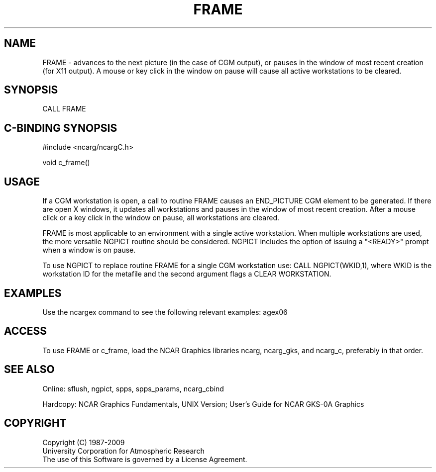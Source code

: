 .TH FRAME 3NCARG "March 1993" UNIX "NCAR GRAPHICS"
.na
.nh
.SH NAME
FRAME - advances to the next picture (in the case of CGM output), or
pauses in the window of most recent creation (for X11 output).
A mouse or key click in the window on pause will cause all
active workstations to be cleared.
.SH SYNOPSIS
CALL FRAME
.SH C-BINDING SYNOPSIS
#include <ncarg/ncargC.h>
.sp
void c_frame()
.SH USAGE
If a CGM workstation is open, a call to routine FRAME causes
an END_PICTURE CGM element to be generated.
If there are open X windows, it updates all
workstations and pauses in the window of most recent creation.
After a mouse click or a key click in the window on pause, all
workstations are cleared.
.sp
FRAME is most applicable to an environment with a single active
workstation.  When multiple workstations are used, the more
versatile NGPICT routine should be considered.  NGPICT includes
the option of issuing a "<READY>" prompt
when a window is on pause.
.sp
To use NGPICT to replace routine FRAME for a single CGM workstation use:
CALL NGPICT(WKID,1),
where WKID is the workstation ID for the metafile and the
second argument flags a CLEAR WORKSTATION.
.SH EXAMPLES
Use the ncargex command to see the following relevant examples: 
agex06
.SH ACCESS
To use FRAME or c_frame, load the NCAR Graphics libraries ncarg, ncarg_gks,
and ncarg_c, preferably in that order.
.SH SEE ALSO
Online:
sflush, ngpict, spps, spps_params, ncarg_cbind
.sp
Hardcopy:  
NCAR Graphics Fundamentals, UNIX Version;
User's Guide for NCAR GKS-0A Graphics
.SH COPYRIGHT
Copyright (C) 1987-2009
.br
University Corporation for Atmospheric Research
.br
The use of this Software is governed by a License Agreement.
